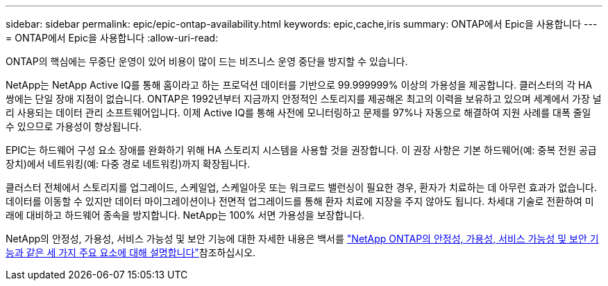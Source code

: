 ---
sidebar: sidebar 
permalink: epic/epic-ontap-availability.html 
keywords: epic,cache,iris 
summary: ONTAP에서 Epic을 사용합니다 
---
= ONTAP에서 Epic을 사용합니다
:allow-uri-read: 


[role="lead"]
ONTAP의 핵심에는 무중단 운영이 있어 비용이 많이 드는 비즈니스 운영 중단을 방지할 수 있습니다.

NetApp는 NetApp Active IQ를 통해 홈이라고 하는 프로덕션 데이터를 기반으로 99.999999% 이상의 가용성을 제공합니다. 클러스터의 각 HA 쌍에는 단일 장애 지점이 없습니다. ONTAP은 1992년부터 지금까지 안정적인 스토리지를 제공해온 최고의 이력을 보유하고 있으며 세계에서 가장 널리 사용되는 데이터 관리 소프트웨어입니다. 이제 Active IQ를 통해 사전에 모니터링하고 문제를 97%나 자동으로 해결하여 지원 사례를 대폭 줄일 수 있으므로 가용성이 향상됩니다.

EPIC는 하드웨어 구성 요소 장애를 완화하기 위해 HA 스토리지 시스템을 사용할 것을 권장합니다. 이 권장 사항은 기본 하드웨어(예: 중복 전원 공급 장치)에서 네트워킹(예: 다중 경로 네트워킹)까지 확장됩니다.

클러스터 전체에서 스토리지를 업그레이드, 스케일업, 스케일아웃 또는 워크로드 밸런싱이 필요한 경우, 환자가 치료하는 데 아무런 효과가 없습니다. 데이터를 이동할 수 있지만 데이터 마이그레이션이나 전면적 업그레이드를 통해 환자 치료에 지장을 주지 않아도 됩니다. 차세대 기술로 전환하여 미래에 대비하고 하드웨어 종속을 방지합니다. NetApp는 100% 서면 가용성을 보장합니다.

NetApp의 안정성, 가용성, 서비스 가능성 및 보안 기능에 대한 자세한 내용은 백서를 link:https://www.netapp.com/media/67355-wp-7354.pdf["NetApp ONTAP의 안정성, 가용성, 서비스 가능성 및 보안 기능과 같은 세 가지 주요 요소에 대해 설명합니다"^]참조하십시오.
